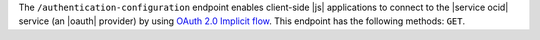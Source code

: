 .. The contents of this file are included in multiple topics.
.. This file should not be changed in a way that hinders its ability to appear in multiple documentation sets.


The ``/authentication-configuration`` endpoint enables client-side |js| applications to connect to the |service ocid| service (an |oauth| provider) by using `OAuth 2.0 Implicit flow <http://tools.ietf.org/html/rfc6749#section-1.3.2>`_. This endpoint has the following methods: ``GET``.
